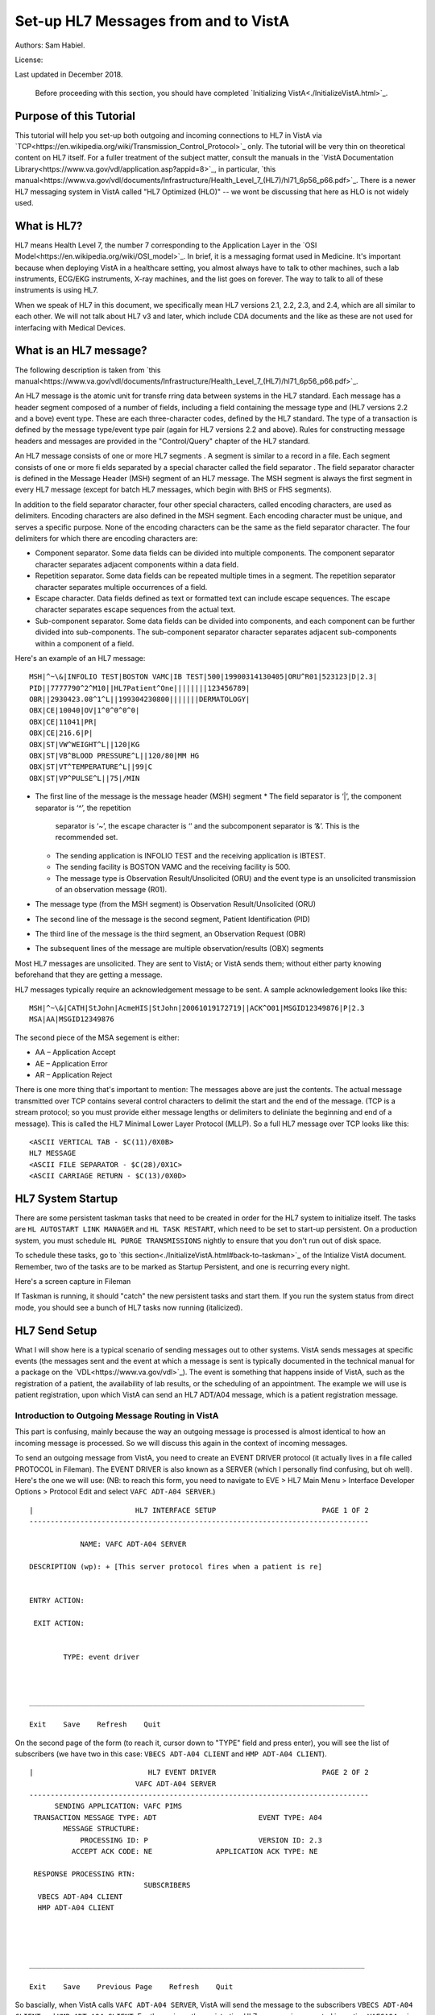 Set-up HL7 Messages from and to VistA
=====================================
Authors: Sam Habiel.

License: |license|

.. |license| image:: https://i.creativecommons.org/l/by/4.0/80x15.png 
   :target: http://creativecommons.org/licenses/by/4.0/ 

Last updated in December 2018.

  Before proceeding with this section, you should have completed
  `Initializing VistA<./InitializeVistA.html>`_.

Purpose of this Tutorial
------------------------
This tutorial will help you set-up both outgoing and incoming connections to
HL7 in VistA via
`TCP<https://en.wikipedia.org/wiki/Transmission_Control_Protocol>`_ only. The
tutorial will be very thin on theoretical content on HL7 itself. For a fuller
treatment of the subject matter, consult the manuals in the `VistA
Documentation Library<https://www.va.gov/vdl/application.asp?appid=8>`_, in
particular, `this
manual<https://www.va.gov/vdl/documents/Infrastructure/Health_Level_7_(HL7)/hl71_6p56_p66.pdf>`_.
There is a newer HL7 messaging system in VistA called "HL7 Optimized (HLO)" --
we wont be discussing that here as HLO is not widely used.

What is HL7?
------------
HL7 means Health Level 7, the number 7 corresponding to the Application Layer
in the `OSI Model<https://en.wikipedia.org/wiki/OSI_model>`_. In brief, it is
a messaging format used in Medicine. It's important because when deploying
VistA in a healthcare setting, you almost always have to talk to other machines,
such a lab instruments, ECG/EKG instruments, X-ray machines, and the list goes
on forever. The way to talk to all of these instruments is using HL7.

When we speak of HL7 in this document, we specifically mean HL7 versions 2.1,
2.2, 2.3, and 2.4, which are all similar to each other. We will not talk about
HL7 v3 and later, which include CDA documents and the like as these are not
used for interfacing with Medical Devices.

What is an HL7 message?
-----------------------
The following description is taken from `this manual<https://www.va.gov/vdl/documents/Infrastructure/Health_Level_7_(HL7)/hl71_6p56_p66.pdf>`_.

An HL7 message is the atomic unit for transfe rring data between systems in the
HL7 standard.  Each message has a header segment composed of a number of
fields, including a field containing the message type and (HL7 versions 2.2 and
a bove) event type. These are each three-character codes, defined by the HL7
standard. The type of a transaction is defined by the message type/event type
pair (again for HL7 versions 2.2 and above). Rules for constructing message
headers and messages are provided in the "Control/Query" chapter of the HL7
standard.  

An HL7 message consists of one or more HL7 segments . A segment is similar to a
record in a file. Each segment consists of one or more fi elds separated by a
special character called the field separator . The field separator character is
defined in the Message Header (MSH) segment of an HL7 message. The MSH segment
is always the first segment in every HL7 message (except for batch HL7
messages, which begin with BHS or FHS segments).  

In addition to the field separator character, four other special characters,
called encoding characters, are used as delimiters. Encoding characters are
also defined in the MSH segment.  Each encoding character must be unique, and
serves a specific purpose. None of the encoding characters can be the same as
the field separator character. The four delimiters for which there are
encoding characters are: 

* Component separator. Some data fields can be divided into multiple
  components. The component separator character separates adjacent components
  within a data field.
* Repetition separator. Some data fields can be repeated multiple times in a
  segment. The repetition separator character separates multiple occurrences of
  a field.
* Escape character. Data fields defined as text or formatted text can include
  escape sequences. The escape character separates escape sequences from the
  actual text.
* Sub-component separator. Some data fields can be divided into components, and
  each component can be further divided into sub-components. The sub-component
  separator character separates adjacent sub-components within a component of a
  field.

Here's an example of an HL7 message:

::

  MSH|^~\&|INFOLIO TEST|BOSTON VAMC|IB TEST|500|19900314130405|ORU^R01|523123|D|2.3|
  PID||7777790^2^M10||HL7Patient^One||||||||123456789|
  OBR||2930423.08^1^L||199304230800|||||||DERMATOLOGY|
  OBX|CE|10040|OV|1^0^0^0^0|
  OBX|CE|11041|PR|
  OBX|CE|216.6|P|
  OBX|ST|VW^WEIGHT^L||120|KG
  OBX|ST|VB^BLOOD PRESSURE^L||120/80|MM HG
  OBX|ST|VT^TEMPERATURE^L||99|C
  OBX|ST|VP^PULSE^L||75|/MIN 

* The first line of the message is the message header (MSH) segment 
  * The field separator is ‘|’, the component separator is ‘^’, the repetition
    separator is ‘~’, the escape character is ‘\’ and the subcomponent
    separator is ‘&’. This is the recommended set.
  * The sending application is INFOLIO TEST and the receiving application is
    IBTEST.
  * The sending facility is BOSTON VAMC and the receiving facility is 500. 
  * The message type is Observation Result/Unsolicited (ORU) and the event type
    is an unsolicited transmission of an observation message (R01). 
* The message type (from the MSH segment) is Observation Result/Unsolicited
  (ORU) 
* The second line of the message is the second segment, Patient Identification
  (PID)  
* The third line of the message is the third segment, an Observation Request
  (OBR) 
* The subsequent lines of the message are multiple observation/results (OBX)
  segments 

Most HL7 messages are unsolicited. They are sent to VistA; or VistA sends them;
without either party knowing beforehand that they are getting a message.

HL7 messages typically require an acknowledgement message to be sent. A sample
acknowledgement looks like this:

::

  MSH|^~\&|CATH|StJohn|AcmeHIS|StJohn|20061019172719||ACK^O01|MSGID12349876|P|2.3
  MSA|AA|MSGID12349876

The second piece of the MSA segement is either:

* AA – Application Accept
* AE – Application Error
* AR – Application Reject

There is one more thing that's important to mention: The messages above are
just the contents. The actual message transmitted over TCP contains several
control characters to delimit the start and the end of the message. (TCP is a
stream protocol; so you must provide either message lengths or delimiters to
deliniate the beginning and end of a message). This is called the HL7 Minimal
Lower Layer Protocol (MLLP). So a full HL7 message over TCP looks like this:

::
  
  <ASCII VERTICAL TAB - $C(11)/0X0B>
  HL7 MESSAGE
  <ASCII FILE SEPARATOR - $C(28)/0X1C>
  <ASCII CARRIAGE RETURN - $C(13)/0X0D>

HL7 System Startup
------------------
There are some persistent taskman tasks that need to be created in order for
the HL7 system to initialize itself. The tasks are ``HL AUTOSTART LINK
MANAGER`` and ``HL TASK RESTART``, which need to be set to start-up persistent.
On a production system, you must schedule ``HL PURGE TRANSMISSIONS`` nightly to
ensure that you don't run out of disk space.

To schedule these tasks, go to `this section<./InitializeVistA.html#back-to-taskman>`_
of the Intialize VistA document. Remember, two of the tasks are to be marked
as Startup Persistent, and one is recurring every night.

Here's a screen capture in Fileman 

.. raw:: html

  <pre>FOIA201805&gt;D P^DI


  MSC FileMan 22.1060


  Select OPTION: <strong>ENTER</strong> OR EDIT FILE ENTRIES



  Input to what File: OPTION SCHEDULING// <strong>&lt;enter&gt;</strong>  (18 entries)
  EDIT WHICH FIELD: ALL//<strong>&lt;enter&gt;</strong>  

  Select OPTION SCHEDULING NAME: <strong>HL AUTOSTART LINK </strong>MANA  GER       Autostart Link Manager
    Are you adding 'HL AUTOSTART LINK MANAGER' as
      a new OPTION SCHEDULING (the 16TH)? No// <strong>Y</strong>  (Yes)
  QUEUED TO RUN AT WHAT TIME:<strong>&lt;enter&gt;</strong>
  DEVICE FOR QUEUED JOB OUTPUT:<strong>&lt;enter&gt;</strong>
  OTHER DEVICE PARAMETERS:<strong>&lt;enter&gt;</strong>
  QUEUED TO RUN ON VOLUME SET:<strong>&lt;enter&gt;</strong>
  RESCHEDULING FREQUENCY:<strong>&lt;enter&gt;</strong>
  SPECIAL QUEUEING: <strong>SP</strong>  Startup Persistent
  Select VARIABLE NAME:<strong>&lt;enter&gt;</strong>
  USER TO RUN TASK: <strong>^</strong>


  Select OPTION SCHEDULING NAME: <strong>HL TASK RESTART</strong>       Restart/Start All Links and Filers
    Are you adding 'HL TASK RESTART' as
      a new OPTION SCHEDULING (the 17TH)? No// <strong>Y</strong>  (Yes)
  QUEUED TO RUN AT WHAT TIME: <strong>^SPECIAL QUEUEING</strong>
  SPECIAL QUEUEING: <strong>SP</strong>  Startup Persistent
  Select VARIABLE NAME: <strong>^</strong>


  Select OPTION SCHEDULING NAME: <strong>HL,PUR</strong>
       1   HL PURGE JOB REVIEW       Purge jobs monitoring
       2   HL PURGE QUEUE (TCP)       Purge Outgoing Queue (TCP Only)
       3   HL PURGE TRANSMISSIONS       Purge Messages
  CHOOSE 1-3: <strong>3</strong>  HL PURGE TRANSMISSIONS     Purge Messages
    Are you adding 'HL PURGE TRANSMISSIONS' as
      a new OPTION SCHEDULING (the 18TH)? No// <strong>Y</strong>  (Yes)
  QUEUED TO RUN AT WHAT TIME: <strong>T+1@0100</strong>  (DEC 28, 2018@01:00)
  DEVICE FOR QUEUED JOB OUTPUT:
  OTHER DEVICE PARAMETERS:
  QUEUED TO RUN ON VOLUME SET:
  RESCHEDULING FREQUENCY: <strong>1D</strong>
  SPECIAL QUEUEING: <strong>^</strong></pre>

If Taskman is running, it should "catch" the new persistent tasks and start
them. If you run the system status from direct mode, you should see a bunch
of HL7 tasks now running (italicized).

.. raw:: html

  <pre>FOIA201805&gt;<strong>X ^%ZOSF("SS")</strong>

  GT.M System Status users on 27-DEC-18 21:30:16
  <strong>PID   PName   Device       Routine            Name                CPU Time</strong>
  1136  mumps   BG-0         STARTOUT+17^HLCSOUTPOSTMASTER          18:44:51
  1816  mumps   BG-0         GETTASK+3^%ZTMS1   Sub 1816            21:00:32
  <i>4776  mumps   BG-0         LOOP+2^HLCSMM1     POSTMASTER          18:44:51</i>
  <i>5960  mumps   BG-0         LOOP+2^HLCSMM1     POSTMASTER          18:44:52</i>
  6512  mumps   BG-0         GETTASK+3^%ZTMS1   Sub 6512            18:44:51
  8756  mumps   BG-0         GO+12^XMTDT        POSTMASTER          18:44:52
  <i>8800  mumps   BG-0         LOOP+7^HLCSLM      POSTMASTER          18:44:50</i>
  <i>9456  mumps   BG-0         LOOP+2^HLCSMM1     POSTMASTER          18:44:51</i>
  9580  mumps   BG-0         GETTASK+3^%ZTMS1   Sub 9580            18:44:52
  10020 mumps   BG-0         GETTASK+3^%ZTMS1   Sub 10020           20:44:58
  <i>10132 mumps   BG-0         STARTIN+28^HLCSIN  POSTMASTER          18:44:51</i>
  10220 mumps   BG-0         IDLE+3^%ZTM        Taskman ROU 1       18:44:49
  10764 mumps   BG-0         GO+26^XMKPLQ       POSTMASTER          18:44:52
  12096 mumps   BG-0         GETTASK+3^%ZTMS1   Sub 12096           18:45:08
  12388 mumps   BG-0         GETTASK+3^%ZTMS1   Sub 12388           21:00:33
  12476 mumps   /dev/pty0    INTRPTALL+8^ZSY    사용자,하나         17:56:44
  12616 mumps   BG-0         GETTASK+3^%ZTMS1                       20:00:31
  12876 mumps   BG-0         GETTASK+3^%ZTMS1   Sub 12876           20:44:56
  12968 mumps   BG-S9000     LGTM+25^%ZISTCPS   POSTMASTER          18:44:50
  13308 mumps   BG-0         GETTASK+3^%ZTMS1                       18:44:51</pre>



HL7 Send Setup
--------------
What I will show here is a typical scenario of sending messages out to other
systems. VistA sends messages at specific events (the messages sent and the
event at which a message is sent is typically documented in the technical
manual for a package on the `VDL<https://www.va.gov/vdl>`_). The event is
something that happens inside of VistA, such as the registration of a patient,
the availability of lab results, or the scheduling of an appointment. The
example we will use is patient registration, upon which VistA can send an HL7
ADT/A04 message, which is a patient registration message.

Introduction to Outgoing Message Routing in VistA
^^^^^^^^^^^^^^^^^^^^^^^^^^^^^^^^^^^^^^^^^^^^^^^^^
This part is confusing, mainly because the way an outgoing message is processed
is almost identical to how an incoming message is processed. So we will discuss
this again in the context of incoming messages.

To send an outgoing message from VistA, you need to create an EVENT DRIVER
protocol (it actually lives in a file called PROTOCOL in Fileman). The EVENT
DRIVER is also known as a SERVER (which I personally find confusing, but oh
well). Here's the one we will use: (NB: to reach this form, you need to
navigate to EVE > HL7 Main Menu > Interface Developer Options > Protocol Edit
and select ``VAFC ADT-A04 SERVER``.)

::
  
  |                        HL7 INTERFACE SETUP                         PAGE 1 OF 2
  --------------------------------------------------------------------------------
  
              NAME: VAFC ADT-A04 SERVER
  
  DESCRIPTION (wp): + [This server protocol fires when a patient is re]
  
  
  ENTRY ACTION:
  
   EXIT ACTION:
  
  
          TYPE: event driver
  
  
  
  _______________________________________________________________________________
  
  Exit    Save    Refresh    Quit

On the second page of the form (to reach it, cursor down to "TYPE" field and
press enter), you will see the list of subscribers (we have two in this case:
``VBECS ADT-A04 CLIENT`` and ``HMP ADT-A04 CLIENT``).

::
  
  |                           HL7 EVENT DRIVER                         PAGE 2 OF 2
                           VAFC ADT-A04 SERVER
  --------------------------------------------------------------------------------
        SENDING APPLICATION: VAFC PIMS
   TRANSACTION MESSAGE TYPE: ADT                        EVENT TYPE: A04
          MESSAGE STRUCTURE:
              PROCESSING ID: P                          VERSION ID: 2.3
            ACCEPT ACK CODE: NE               APPLICATION ACK TYPE: NE
  
   RESPONSE PROCESSING RTN:
                             SUBSCRIBERS
    VBECS ADT-A04 CLIENT
    HMP ADT-A04 CLIENT
  
  
  
  
  _______________________________________________________________________________
  
  Exit    Save    Previous Page    Refresh    Quit

So bascially, when VistA calls ``VAFC ADT-A04 SERVER``, VistA will send the
message to the subscribers ``VBECS ADT-A04 CLIENT`` and ``HMP ADT-A04 CLIENT``.
For the curious, the registration HL7 message is generated in routine ``VAFCA04``
using this line of code: ``D GENERATE^HLMA("VAFC ADT-A04 SERVER","LM",1,.HLRST,"",.HL)``.

There are a couple more details we need to talk about. If you move your cursor
to one of the subscribers, and press enter, you will see a bunch of fields,
three of which are important.

::

  |                           HL7 EVENT DRIVER                         PAGE 2 OF 2
     ┌──────────────────────────HL7 SUBSCRIBER────────────────────────────────┐
  ---│                       VBECS ADT-A04 CLIENT                             │---
     │------------------------------------------------------------------------│
   TR│     RECEIVING APPLICATION: VBECS ADT                                   │
     │                                                                        │
     │     RESPONSE MESSAGE TYPE: ACK                         EVENT TYPE: A04 │
     │                                                                        │
     │SENDING FACILITY REQUIRED?:           RECEIVING FACILITY REQUIRED?:     │
   RE│                                                                        │
     │        SECURITY REQUIRED?:                                             │
    V│                                                                        │
    H│              LOGICAL LINK: VBECSPTU                                    │
     │                                                                        │
     │ PROCESSING RTN:                                                        │
     │  ROUTING LOGIC:                                                        │
     └────────────────────────────────────────────────────────────────────────┘
  _______________________________________________________________________________

The important fields we need to look at are ``LOGICAL LINK``, ``PROCESSING RTN``,
and ``ROUTING LOGIC``. The way they are used is confusing. They actually
override each other, in this order:

1. If the programmer creates an ``HLL("LINKS")`` array, that overrides
   everything, and none of the following steps take place. HLL("LINKS")
   basically tells VistA to ignore all the subscribers and use the subscribers
   in the HLL("LINKS") array. That means that steps 2-4 are evaluated for
   the subscribers in the HLL("LINKS") array.
2. If ``ROUTING LOGIC`` is specified, that is executed; and nothing else is.
3. If ``LOGICAL LINK`` is specified, the message is delivered to the IP address/
   domain name on the logical link and then we stop.
4. If neither ``LOGICAL LINK`` nor ``ROUTING LOGIC`` is specified, then the
   message is assumed to be an internal VistA to itself message, and the code
   for ``PROCESSING RTN`` is used. If ``PROCESSING RTN`` is not filled out,
   that's an error condition.

For most users, using a ``LOGICAL LINK`` to send a message out to an external
system is the correct thing to do.

Here are the steps for setting up to send a message from VistA to the outside:

* Create Logical Link
* Enable Logical Link
* Create Subscriber Client & Receiving Application
* (Application Specific) Enable Sending HL7 messages
* Test

In this example, what I will do is receive the message using the
`netcat<http://netcat.sourceforge.net/>`_ program, which is a generic socket
listener; and then we will download
`Mirth<https://www.nextgen.com/products-and-services/NextGen-Connect-Integration-Engine-Downloads>`_
and use it to receive a message. Mirth is an HL7 (and other formats) integration
engine -- and it's a realistic target to receive HL7 messages.

Outgoing Message Setup
^^^^^^^^^^^^^^^^^^^^^^
Create Logical Link
"""""""""""""""""""
In real life, you will have a destination machine with an ip/domain name and
port number you need to communicate to. For the purposes of this demostration,
I will initially set-up a netcat listener on my local machine on port 6661.
That means that my new logical link will call 127.0.0.1 port 6661. I will call
my link MEMPHIS. Logical links are not typically namespaced. To create a new
logical link, goto EVE > HL7 Main Menu > Interface Developer Options > Link
Edit [EL]

.. raw:: html

  <pre>Select HL LOGICAL LINK NODE: <strong>MEMPHIS</strong>
    Are you adding 'MEMPHIS' as a new HL LOGICAL LINK (the 77TH)? No// <strong>Y</strong>
                            HL7 LOGICAL LINK
  --------------------------------------------------------------------------------


                  NODE: MEMPHIS                        DESCRIPTION:

           INSTITUTION:

        MAILMAN DOMAIN:

             AUTOSTART:

            QUEUE SIZE: 10

              LLP TYPE:

            DNS DOMAIN:
  _______________________________________________________________________________

  Exit    Save    Refresh    Quit</pre>

On the Screenman form, scroll to "LLP TYPE" and type "TCP". Fill in the fields
as shown in bold below:

.. raw:: html

  <pre>                      HL7 LOGICAL LINK
  --------------------------------------------------------------------------------
    ┌──────────────────────TCP LOWER LEVEL PARAMETERS─────────────────────────┐
    │                      MEMPHIS                                            │
    │                                                                         │
    │  TCP/IP SERVICE TYPE: <strong>CLIENT (SENDER)</strong>                                   │
    │       TCP/IP ADDRESS: <strong>127.0.0.1</strong>                                         │
    │          TCP/IP PORT: <strong>6661</strong>                                              │
    │          TCP/IP PORT (OPTIMIZED):                                       │
    │                                                                         │
    │   ACK TIMEOUT: <strong>1</strong>                     RE-TRANSMISION ATTEMPTS:           │
    │  READ TIMEOUT: <strong>1</strong>                   EXCEED RE-TRANSMIT ACTION:           │
    │    BLOCK SIZE:                                      SAY HELO:           │
    │                                      TCP/IP OPENFAIL TIMEOUT:           │
    │STARTUP NODE:                                      PERSISTENT:           │
    │   RETENTION:                            UNI-DIRECTIONAL WAIT:           │
    └─────────────────────────────────────────────────────────────────────────┘
  _______________________________________________________________________________

  Close    Refresh</pre>

Type C for Close when you are at the command window; and then type S to Save,
then E to exit. You will be given the message: "If you shut down this link to
edit, please remember to restart if appropriate." That's what we are going to
do next.

Enable Logical Link
"""""""""""""""""""
To enable the link we just created, we go to HL7 Main Menu > 
Filer and Link Management Options > Start/Stop Links [SL].

.. raw:: html

  <pre>Select Filer and Link Management Options Option: <strong>SL</strong>  Start/Stop Links

  This option is used to launch the lower level protocol for the
  appropriate device.  Please select the node with which you want
  to communicate

  Select HL LOGICAL LINK NODE: <strong>MEMPHIS</strong>
  This LLP has been enabled!</pre>


Create Subscriber Client & Receiving Application
""""""""""""""""""""""""""""""""""""""""""""""""
The easiest way to add a client to the EVENT DRIVER ``VAFC ADT-A04 SERVER`` is
to edit the event driver and add a subscriber to the multiple on the second
page. Go to HL7 Main Menu > Interface Developer Options > Protocol Edit [EP],
and then select ``VAFC ADT-A04 SERVER``.

::
  
  |                        HL7 INTERFACE SETUP                         PAGE 1 OF 2
  --------------------------------------------------------------------------------
  
              NAME: VAFC ADT-A04 SERVER
  
  DESCRIPTION (wp): + [This server protocol fires when a patient is re]
  
  
  ENTRY ACTION:
  
   EXIT ACTION:
  
  
          TYPE: event driver
  
  
  
  _______________________________________________________________________________
  
  Exit    Save    Refresh    Quit

Cursor down to "TYPE" field and press enter to reach the second page of the
form. 

::
  
  |                           HL7 EVENT DRIVER                         PAGE 2 OF 2
                           VAFC ADT-A04 SERVER
  --------------------------------------------------------------------------------
        SENDING APPLICATION: VAFC PIMS
   TRANSACTION MESSAGE TYPE: ADT                        EVENT TYPE: A04
          MESSAGE STRUCTURE:
              PROCESSING ID: P                          VERSION ID: 2.3
            ACCEPT ACK CODE: NE               APPLICATION ACK TYPE: NE
  
   RESPONSE PROCESSING RTN:
                             SUBSCRIBERS
    VBECS ADT-A04 CLIENT
    HMP ADT-A04 CLIENT
  
  
  
  
  _______________________________________________________________________________
  
  Exit    Save    Previous Page    Refresh    Quit

On the second page of the form, move your cursor down to the end of the
list of the subscribers (there are normally 3 in FOIA, so you should be at the
4th position, whish should be empty). Start typing a namespaced name of your
client (a namespace is a place where you put your code; if you don't have one
use ZZ) -- which will be "ZZ ADT-A04 CLIENT". You will be asked:

* Are you adding "ZZ ADT-A04 CLIENT" as a new PROTOCOL? Answer Yes.
* PROTOCOL ITEM TEXT: Enter "ADT A04 TEST CLIENT"
* PROTOCOL IDENTIFIER: Leave blank

Once you do that, you will see this:

::

  |                         HL7 EVENT DRIVER                         PAGE 2 OF 2
     ┌──────────────────────────HL7 SUBSCRIBER────────────────────────────────┐
  ---│                       ZZ ADT-A04 CLIENT                                │---
     │------------------------------------------------------------------------│
   TR│     RECEIVING APPLICATION:                                             │
     │                                                                        │
     │     RESPONSE MESSAGE TYPE:                             EVENT TYPE:     │
     │                                                                        │
     │SENDING FACILITY REQUIRED?:           RECEIVING FACILITY REQUIRED?:     │
   RE│                                                                        │
     │        SECURITY REQUIRED?:                                             │
    V│                                                                        │
    H│              LOGICAL LINK:                                             │
    Z│                                                                        │
     │ PROCESSING RTN:                                                        │
     │  ROUTING LOGIC:                                                        │
     └────────────────────────────────────────────────────────────────────────┘
  _______________________________________________________________________________

  c        CLOSE
  r        REFRESH

Fill in the RECEIVING APPLICATION, RESPONSE MESSAGE TYPE, EVENT TYPE, and 
LOGICAL LINK.

* RECEIVING APPLICATION: Create a new one called NETCAT. Make sure it's marked
  as ACTIVE.
* RESPONSE MESSAGE TYPE: ACK
* EVENT TYPE: A04
* LOGICAL LINK: MEMPHIS (or whatever you called it).

This is what you will see for the new RECEIVING APPLICATION:

::

  --┌────────────────────Receiving Application Edit───────────────────────────┐---
    │                                                                         │
   T│         NAME: NETCAT                          ACTIVE/INACTIVE: ACTIVE   │
    │                                                                         │
    │FACILITY NAME:                                    COUNTRY CODE:          │
    │                                                                         │
    │   MAIL GROUP:                                                           │
   R└─────────────────────────────────────────────────────────────────────────┘


This is the final display.

::

  |                         HL7 EVENT DRIVER                         PAGE 2 OF 2
     ┌──────────────────────────HL7 SUBSCRIBER────────────────────────────────┐
  ---│                       ZZ ADT-A04 CLIENT                                │---
     │------------------------------------------------------------------------│
   TR│     RECEIVING APPLICATION: NETCAT                                      │
     │                                                                        │
     │     RESPONSE MESSAGE TYPE: ACK                         EVENT TYPE: A04 │
     │                                                                        │
     │SENDING FACILITY REQUIRED?:           RECEIVING FACILITY REQUIRED?:     │
   RE│                                                                        │
     │        SECURITY REQUIRED?:                                             │
    V│                                                                        │
    H│              LOGICAL LINK: MEMPHIS                                     │
    Z│                                                                        │
     │ PROCESSING RTN:                                                        │
     │  ROUTING LOGIC:                                                        │
     └────────────────────────────────────────────────────────────────────────┘
  _______________________________________________________________________________

Go to the command area, type "C" for close, and then "E" for exit.

At this point, we should be theoretically ready to send an HL7 message to the
MEMPHIS channel.

Check the Link Manager
""""""""""""""""""""""
Now, we should check that the Link Manager to make sure there are no messages
on the MEMPHIS Logical Link. Check it by going to HL7 Main Menu > Systems Link 
Monitor. This is what you will see, and it is what we expect.

::

  |                SYSTEM LINK MONITOR for PLATINUM (P System)                  
                MESSAGES  MESSAGES   MESSAGES  MESSAGES  DEVICE
     NODE       RECEIVED  PROCESSED  TO SEND   SENT      TYPE     STATE

    LISTENER    236       235        903       903        MS     2 server
    MCAR OUT                         10                          Shutdown
    ROR SEND    1         1          5         1          NC     Shutdown
    XUMF ACK    1738      1738       1035      1035       NC     Enabled
    XUMF FORUM                       3         3                 Enabled
    XUMF TEST                        4         4                 Enabled





     Incoming filers running => 1            TaskMan running
     Outgoing filers running => 1            Link Manager running
                                             Monitor current [next job 1.0 hr]
     Select a Command:
  (N)EXT  (B)ACKUP  (A)LL LINKS  (S)CREENED  (V)IEWS  (Q)UIT  (?) HELP:

Quit (Q) out of this, and exit the menu system and go back to the direct mode
in VistA. We need to run a simple test with a patient we registered `earlier
<./InitializeVistA.html#registering-your-first-patient>`_.

Creating a Test Message
"""""""""""""""""""""""
  
  NB: There is a recently introduced bug in HLCSTCP3 (patched up to 157 on the
  second line), line 69, which says:

  ``Q:(HLOS'["VMS")&(HLOS'["UNIX")  X "U IO:(::""-M"")"``

  This line is incorrect in many regards: it assumes all Cache systems run on
  VMS or UNIX; and it assumes that all UNIX systems will be Cache. Neither of 
  these assumptions are correct.

  It's safe to comment this line out. A more proper fix which takes into account
  other M systems can be found `here<https://raw.githubusercontent.com/shabiel/foia-vista-fixes/master/Routines/HLCSTCP3.m>`_.
  You need to comment the line out or get the new copy of the routine before
  proceeding any further.

::

  $ mumps -dir

  FOIA201805>S DUZ=1

  FOIA201805>D ^XUP

  Setting up programmer environment
  This is a TEST account.

  Terminal Type set to: C-VT220

  Select OPTION NAME:

  FOIA201805>N % S %=$$EN^VAFCA04(1,$$NOW^XLFDT)

If you crash, read this note:

  If you crash with this error: OBX+10^RGADTP, Undefined local variable:
  HL(SFN), it means that you did not change the station number that came with
  FOIA (050) and some downstream code is expecting 3 digit station numbers.
  This error comes from the subscriber ``RG ADT-A04 TRIGGER``, which you may
  have seen when editing the subscribers for EVENT DRIVER ``VAFC ADT-A04
  SERVER``. Without having to do the station numbers as described in
  `Initailize VistA<./InitializeVistA.html#setup-your-institution>`_, you can
  just go to the subscribers again, move the cursor to ``RG ADT-A04 TRIGGER``,
  and then type "@" to remove it.

If we go back to the System Link Monitor (DO ^XUP, type EVE, choose 1, then
navigate to HL7 Main Menu > Systems Link Monitor), we will see that MEMPHIS now
shows up as open. It will switch between Open and Openfail as we haven't opened
a server socket yet.

::

  |                SYSTEM LINK MONITOR for PLATINUM (P System)                  
                MESSAGES  MESSAGES   MESSAGES  MESSAGES  DEVICE
     NODE       RECEIVED  PROCESSED  TO SEND   SENT      TYPE     STATE

    LISTENER    236       235        903       903        MS     2 server
    MCAR OUT                         10                          Shutdown
    MEMPHIS                          1                    NC     Open
    ROR SEND    1         1          5         1          NC     Shutdown
    VBECSPTU    0         0          1         0          NC     Shutdown
    XUMF ACK    1738      1738       1035      1035       NC     Enabled
    XUMF FORUM                       3         3                 Enabled
    XUMF TEST                        4         4                 Enabled



     Incoming filers running => 1            TaskMan running
     Outgoing filers running => 1            Link Manager running
                                             Monitor current [next job 0.8 hr]
     Select a Command:
  (N)EXT  (B)ACKUP  (A)LL LINKS  (S)CREENED  (V)IEWS  (Q)UIT  (?) HELP:

Setup Netcat for Message Receipt
^^^^^^^^^^^^^^^^^^^^^^^^^^^^^^^^
In another window, type the following

::

  nc -l 6661 >> hl7_msg.txt
 
Go back to the Link Monitor. You will see that MEMPHIS switches from being Open
to Retention to Inactive; and the column for MESSAGES SENT becomes 1.

Back to the netcat window, type CTRL-C to stop the listener, and then dump the
file using the cat command on Linux or type command on Windows. What you will
see would be similar to this:

::

  $ cat -v hl7_msg.txt
  ^KMSH^~|\&^VAFC PIMS^50^NETCAT^^20181228121041-0400^^ADT~A04^505356^P^2.3^^^NE^NE^USA^MEVN^A04^20181228121041-0400^^^1~M-lM-^BM-,M-lM-^ZM-)M-lM-^^M-^P~M-mM-^UM-^XM-kM-^BM-^X^MPID^1^500000001V075322^1~8~M10^1155P^M-kM-'M-^HM-lM-^ZM-0M-lM-^JM-$~M-kM-/M-8M-mM-^BM-$^""^19551111^M^^""~~0005~""~~CDC^ M-fM-^]M-1M-dM-:M-,M-dM-8M--M-eM-$M-.M-iM-^CM-5M-dM->M-?M-eM-1M-^@~ M-fM-^]M-1M-dM-:M-,M-iM-^CM-=M-dM-8M--M-eM-$M-.M-eM-^LM-:M-eM-^EM-+M-iM-^GM-^MM-fM-4M-2M-dM-8M-^@M-dM-8M-^AM-gM-^[M-.5M-gM-^UM-*3M-eM-^OM-7 ~M-fM-^]M-1M-dM-:M-,M-dM-8M--M-eM-$M-.M-iM-^CM-5M-dM->M-?M-eM-1M-^@~M-fM-^]M-1~100-8994~JAPAN~P~""~""|""~""~""~""~""~~VACAE~""~""~~~""&""|""~""~""~""~""~~VACAA~""~""~~~""&""|""~""~""~""~""~~VACAC~""~""~~~""&""|""~""~""~""~""~~VACAM~""~""~~~""&""|""~""~""~""~""~~VACAO~""~""~~~""&""^^""^""^^""^29^^505111155P^^^""~~0189~""~~CDC^ ^MPD1^^^PLATINUM~~050^""^MPV1^1^O^""^^^^^^^^^^^^^^^NON-VETERAN (OTHER)^^^^^^^^^^^^^^^^^^^^^^^^^^^^^^^^104^MOBX^1^MZPD^1^""^""^""^""^""^""^""^""^""^0^""^""^""^""^0^""^0^""^""^""^MZSP^1^0^""^""^""^""^""^""^^""^""^MZEL^1^""^""^""^""^""^""^0^NON-VETERAN (OTHER)^""^""^""^""^""^""^""^""^""^""^""^""^""^^^^MZCT^1^1^""^""^""^""^""^""^""^MZEM^1^1^""^""^""^""^""^""^^MZFF^2^^MZIR^^MZEN^1^M^\^M


Setup Mirth for Message Receipt
^^^^^^^^^^^^^^^^^^^^^^^^^^^^^^^
Now we are going to set-up Mirth to receive a message.
`Mirth<http://www.mirthcorp.com/>`_ is what is known as an integration engine.
An integration engine is essentially a store/transform/and forward software
for messages between different systems. Mirth is open source software and is
frequently used with VistA in production implementations. It can be downloaded
from `here<https://www.nextgen.com/products-and-services/NextGen-Connect-Integration-Engine-Downloads>`_.

Install Mirth

Set-up a Channel

Deploy Channel

Run the test again

View message in Mirth

Turn on HL7 messages in MAS Parameters
^^^^^^^^^^^^^^^^^^^^^^^^^^^^^^^^^^^^^^
Once we have confirmed that the system to send HL7 messages for patient
registrations seems to work, let's turn it on. You need to change field
``SEND PIMS HL7 V2.3 MESSAGES`` in file ``MAS PARAMETERS`` to ``SEND``. I
think it comes set that way by default in FOIA VistA.

.. raw:: html

  <pre>FOIA201805&gt;<strong>D P^DI</strong>


  MSC FileMan 22.1060


  Select OPTION: <strong>ENTER</strong> OR EDIT FILE ENTRIES



  Input to what File: PROTOCOL// <strong>MAS PARAMETERS</strong>    (0 entries)
  EDIT WHICH FIELD: ALL// <strong>SEND</strong>
       1   SEND PIMS HL7 V2.2 MESSAGES
       2   SEND PIMS HL7 V2.3 MESSAGES
  CHOOSE 1-2: <strong>2</strong>  SEND PIMS HL7 V2.3 MESSAGES
  THEN EDIT FIELD: <strong>&lt;enter&gt;</strong>


  Select MAS PARAMETERS ONE: <strong>`1</strong>
  SEND PIMS HL7 V2.3 MESSAGES: SEND// <strong>?</strong>
       Choose from:
         1        SEND
         0        STOP
         2        SUSPEND
  SEND PIMS HL7 V2.3 MESSAGES: SEND// <strong>1</strong>  SEND


  Select MAS PARAMETERS ONE:<strong>&lt;enter&gt;</strong>

Register a Patient
^^^^^^^^^^^^^^^^^^
Now it's time to register a patient, and see the HL7 come across. 

HL7 Receive Setup
-----------------
Xinetd Set-up
^^^^^^^^^^^^^
Message Set-up
^^^^^^^^^^^^^^
Sending Application
"""""""""""""""""""
Receiving Application
"""""""""""""""""""""
Server Protocol
"""""""""""""""
Client Protocol
"""""""""""""""
Code invoked by Client Protocol
"""""""""""""""""""""""""""""""

